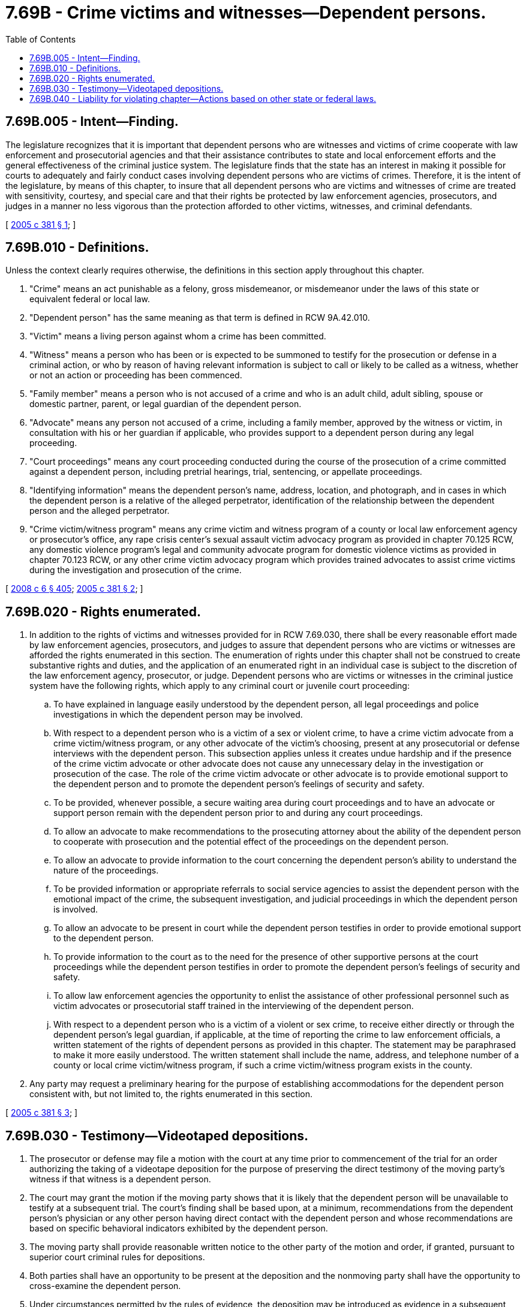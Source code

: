= 7.69B - Crime victims and witnesses—Dependent persons.
:toc:

== 7.69B.005 - Intent—Finding.
The legislature recognizes that it is important that dependent persons who are witnesses and victims of crime cooperate with law enforcement and prosecutorial agencies and that their assistance contributes to state and local enforcement efforts and the general effectiveness of the criminal justice system. The legislature finds that the state has an interest in making it possible for courts to adequately and fairly conduct cases involving dependent persons who are victims of crimes. Therefore, it is the intent of the legislature, by means of this chapter, to insure that all dependent persons who are victims and witnesses of crime are treated with sensitivity, courtesy, and special care and that their rights be protected by law enforcement agencies, prosecutors, and judges in a manner no less vigorous than the protection afforded to other victims, witnesses, and criminal defendants.

[ http://lawfilesext.leg.wa.gov/biennium/2005-06/Pdf/Bills/Session%20Laws/House/2126-S.SL.pdf?cite=2005%20c%20381%20§%201[2005 c 381 § 1]; ]

== 7.69B.010 - Definitions.
Unless the context clearly requires otherwise, the definitions in this section apply throughout this chapter.

. "Crime" means an act punishable as a felony, gross misdemeanor, or misdemeanor under the laws of this state or equivalent federal or local law.

. "Dependent person" has the same meaning as that term is defined in RCW 9A.42.010.

. "Victim" means a living person against whom a crime has been committed.

. "Witness" means a person who has been or is expected to be summoned to testify for the prosecution or defense in a criminal action, or who by reason of having relevant information is subject to call or likely to be called as a witness, whether or not an action or proceeding has been commenced.

. "Family member" means a person who is not accused of a crime and who is an adult child, adult sibling, spouse or domestic partner, parent, or legal guardian of the dependent person.

. "Advocate" means any person not accused of a crime, including a family member, approved by the witness or victim, in consultation with his or her guardian if applicable, who provides support to a dependent person during any legal proceeding.

. "Court proceedings" means any court proceeding conducted during the course of the prosecution of a crime committed against a dependent person, including pretrial hearings, trial, sentencing, or appellate proceedings.

. "Identifying information" means the dependent person's name, address, location, and photograph, and in cases in which the dependent person is a relative of the alleged perpetrator, identification of the relationship between the dependent person and the alleged perpetrator.

. "Crime victim/witness program" means any crime victim and witness program of a county or local law enforcement agency or prosecutor's office, any rape crisis center's sexual assault victim advocacy program as provided in chapter 70.125 RCW, any domestic violence program's legal and community advocate program for domestic violence victims as provided in chapter 70.123 RCW, or any other crime victim advocacy program which provides trained advocates to assist crime victims during the investigation and prosecution of the crime.

[ http://lawfilesext.leg.wa.gov/biennium/2007-08/Pdf/Bills/Session%20Laws/House/3104-S2.SL.pdf?cite=2008%20c%206%20§%20405[2008 c 6 § 405]; http://lawfilesext.leg.wa.gov/biennium/2005-06/Pdf/Bills/Session%20Laws/House/2126-S.SL.pdf?cite=2005%20c%20381%20§%202[2005 c 381 § 2]; ]

== 7.69B.020 - Rights enumerated.
. In addition to the rights of victims and witnesses provided for in RCW 7.69.030, there shall be every reasonable effort made by law enforcement agencies, prosecutors, and judges to assure that dependent persons who are victims or witnesses are afforded the rights enumerated in this section. The enumeration of rights under this chapter shall not be construed to create substantive rights and duties, and the application of an enumerated right in an individual case is subject to the discretion of the law enforcement agency, prosecutor, or judge. Dependent persons who are victims or witnesses in the criminal justice system have the following rights, which apply to any criminal court or juvenile court proceeding:

.. To have explained in language easily understood by the dependent person, all legal proceedings and police investigations in which the dependent person may be involved.

.. With respect to a dependent person who is a victim of a sex or violent crime, to have a crime victim advocate from a crime victim/witness program, or any other advocate of the victim's choosing, present at any prosecutorial or defense interviews with the dependent person. This subsection applies unless it creates undue hardship and if the presence of the crime victim advocate or other advocate does not cause any unnecessary delay in the investigation or prosecution of the case. The role of the crime victim advocate or other advocate is to provide emotional support to the dependent person and to promote the dependent person's feelings of security and safety.

.. To be provided, whenever possible, a secure waiting area during court proceedings and to have an advocate or support person remain with the dependent person prior to and during any court proceedings.

.. To allow an advocate to make recommendations to the prosecuting attorney about the ability of the dependent person to cooperate with prosecution and the potential effect of the proceedings on the dependent person.

.. To allow an advocate to provide information to the court concerning the dependent person's ability to understand the nature of the proceedings.

.. To be provided information or appropriate referrals to social service agencies to assist the dependent person with the emotional impact of the crime, the subsequent investigation, and judicial proceedings in which the dependent person is involved.

.. To allow an advocate to be present in court while the dependent person testifies in order to provide emotional support to the dependent person.

.. To provide information to the court as to the need for the presence of other supportive persons at the court proceedings while the dependent person testifies in order to promote the dependent person's feelings of security and safety.

.. To allow law enforcement agencies the opportunity to enlist the assistance of other professional personnel such as victim advocates or prosecutorial staff trained in the interviewing of the dependent person.

.. With respect to a dependent person who is a victim of a violent or sex crime, to receive either directly or through the dependent person's legal guardian, if applicable, at the time of reporting the crime to law enforcement officials, a written statement of the rights of dependent persons as provided in this chapter. The statement may be paraphrased to make it more easily understood. The written statement shall include the name, address, and telephone number of a county or local crime victim/witness program, if such a crime victim/witness program exists in the county.

. Any party may request a preliminary hearing for the purpose of establishing accommodations for the dependent person consistent with, but not limited to, the rights enumerated in this section.

[ http://lawfilesext.leg.wa.gov/biennium/2005-06/Pdf/Bills/Session%20Laws/House/2126-S.SL.pdf?cite=2005%20c%20381%20§%203[2005 c 381 § 3]; ]

== 7.69B.030 - Testimony—Videotaped depositions.
. The prosecutor or defense may file a motion with the court at any time prior to commencement of the trial for an order authorizing the taking of a videotape deposition for the purpose of preserving the direct testimony of the moving party's witness if that witness is a dependent person.

. The court may grant the motion if the moving party shows that it is likely that the dependent person will be unavailable to testify at a subsequent trial. The court's finding shall be based upon, at a minimum, recommendations from the dependent person's physician or any other person having direct contact with the dependent person and whose recommendations are based on specific behavioral indicators exhibited by the dependent person.

. The moving party shall provide reasonable written notice to the other party of the motion and order, if granted, pursuant to superior court criminal rules for depositions.

. Both parties shall have an opportunity to be present at the deposition and the nonmoving party shall have the opportunity to cross-examine the dependent person.

. Under circumstances permitted by the rules of evidence, the deposition may be introduced as evidence in a subsequent proceeding if the dependent person is unavailable at trial and both the prosecutor and the defendant had notice of and an opportunity to participate in the taking of the deposition.

[ http://lawfilesext.leg.wa.gov/biennium/2005-06/Pdf/Bills/Session%20Laws/House/2126-S.SL.pdf?cite=2005%20c%20381%20§%204[2005 c 381 § 4]; ]

== 7.69B.040 - Liability for violating chapter—Actions based on other state or federal laws.
. The failure to provide notice to a dependent person of the rights enumerated in this chapter or the failure to provide the rights enumerated shall not result in civil liability so long as the failure was in good faith.

. Nothing in this chapter shall be construed to limit a party's ability to bring an action, including an action for damages, based on rights conferred by other state or federal law.

[ http://lawfilesext.leg.wa.gov/biennium/2005-06/Pdf/Bills/Session%20Laws/House/2126-S.SL.pdf?cite=2005%20c%20381%20§%205[2005 c 381 § 5]; ]

